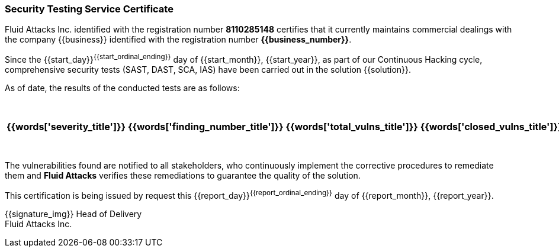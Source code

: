 === Security Testing Service Certificate

Fluid Attacks Inc. identified with the registration number *8110285148*
certifies that it currently maintains commercial dealings with the company
{{business}} identified with the registration number *{{business_number}}*.

Since the {{start_day}}^{{start_ordinal_ending}}^ day of {{start_month}},
{{start_year}}, as part of our Continuous Hacking cycle, comprehensive security
tests (SAST, DAST, SCA, IAS) have been carried out in the solution {{solution}}.

As of date, the results of the conducted tests are as follows:

[cols="5*^",options=header]
|===
|{{words['severity_title']}}
|{{words['finding_number_title']}}
|{{words['total_vulns_title']}}
|{{words['closed_vulns_title']}}
|{{words['resume_perc_title']}}
{% for row in remediation_table %}
  {% for col in row %}
    {{"| "+col|string}}
  {%- endfor %}
{%- endfor %}
|===

The vulnerabilities found are notified to all stakeholders, who continuously
implement the corrective procedures to remediate them and *Fluid Attacks*
verifies these remediations to guarantee the quality of the solution.

This certification is being issued by request this {{report_day}}^{{report_ordinal_ending}}^
day of {{report_month}}, {{report_year}}.

{{signature_img}}
Head of Delivery +
Fluid Attacks Inc.
